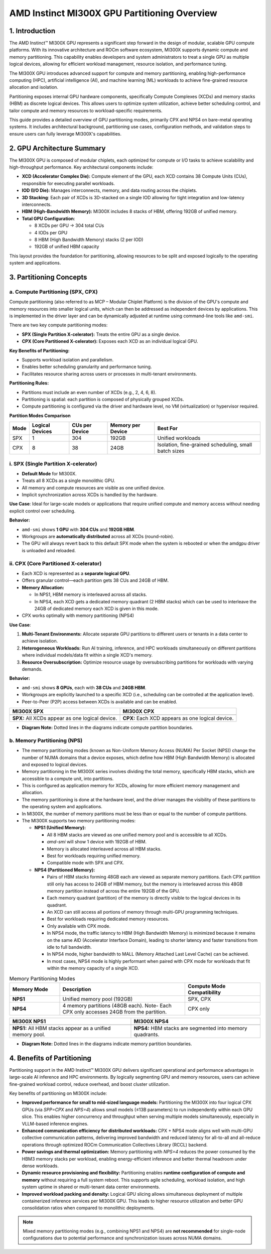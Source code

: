 AMD Instinct MI300X GPU Partitioning Overview
===============================================

1. Introduction
----------------

The AMD Instinct™ MI300X GPU represents a significant step forward in the design of modular, scalable GPU compute platforms. With its innovative architecture and ROCm software ecosystem, MI300X supports dynamic compute and memory partitioning. This capability enables developers and system administrators to treat a single GPU as multiple logical devices, allowing for efficient workload management, resource isolation, and performance tuning.

The MI300X GPU introduces advanced support for compute and memory partitioning, enabling high-performance computing (HPC), artificial intelligence (AI), and machine learning (ML) workloads to achieve fine-grained resource allocation and isolation.

Partitioning exposes internal GPU hardware components, specifically Compute Complexes (XCDs) and memory stacks (HBM) as discrete logical devices. This allows users to optimize system utilization, achieve better scheduling control, and tailor compute and memory resources to workload-specific requirements.

This guide provides a detailed overview of GPU partitioning modes, primarily CPX and NPS4 on bare-metal operating systems. It includes architectural background, partitioning use cases, configuration methods, and validation steps to ensure users can fully leverage MI300X's capabilities.

2. GPU Architecture Summary
---------------------------

The MI300X GPU is composed of modular chiplets, each optimized for compute or I/O tasks to achieve scalability and high-throughput performance.
Key architectural components include:

- **XCD (Accelerator Complex Die):** Compute element of the GPU, each XCD contains 38 Compute Units (CUs), responsible for executing parallel workloads.
- **IOD (I/O Die):** Manages interconnects, memory, and data routing across the chiplets.
- **3D Stacking**: Each pair of XCDs is 3D-stacked on a single IOD allowing for tight integration and low-latency interconnects.
- **HBM (High-Bandwidth Memory):** MI300X includes 8 stacks of HBM, offering 192GB of unified memory.
- **Total GPU Configuration**:

  - 8 XCDs per GPU → 304 total CUs
  - 4 IODs per GPU
  - 8 HBM (High Bandwidth Memory) stacks (2 per IOD)
  - 192GB of unified HBM capacity

This layout provides the foundation for partitioning, allowing resources to be split and exposed logically to the operating system and applications.

3. Partitioning Concepts
------------------------

.. _mi300x_compute-partitioning:

a. Compute Partitioning (SPX, CPX)
^^^^^^^^^^^^^^^^^^^^^^^^^^^^^^^^^^

Compute partitioning (also referred to as MCP – Modular Chiplet Platform) is the division of the GPU's compute and memory resources into smaller logical units, which can then be addressed as independent devices by applications. This is implemented in the driver layer and can be dynamically adjusted at runtime using command-line tools like ``amd-smi``.

There are two key compute partitioning modes:

- **SPX (Single Partition X-celerator):** Treats the entire GPU as a single device.
- **CPX (Core Partitioned X-celerator):** Exposes each XCD as an individual logical GPU.

**Key Benefits of Partitioning:**

- Supports workload isolation and parallelism.
- Enables better scheduling granularity and performance tuning.
- Facilitates resource sharing across users or processes in multi-tenant environments.

**Partitioning Rules:**

- Partitions must include an even number of XCDs (e.g., 2, 4, 6, 8).
- Partitioning is spatial: each partition is composed of physically grouped XCDs.
- Compute partitioning is configured via the driver and hardware level, no VM (virtualization) or hypervisor required.

**Partition Modes Comparison**

+--------+------------------+----------------+-------------------+-------------------------------+
| Mode   | Logical Devices  | CUs per Device | Memory per Device | Best For                      |
+========+==================+================+===================+===============================+
| SPX    | 1                | 304            | 192GB             | Unified workloads             |
+--------+------------------+----------------+-------------------+-------------------------------+
| CPX    | 8                | 38             | 24GB              | Isolation, fine-grained       |
|        |                  |                |                   | scheduling, small batch sizes |
+--------+------------------+----------------+-------------------+-------------------------------+

i. SPX (Single Partition X-celerator)
^^^^^^^^^^^^^^^^^^^^^^^^^^^^^^^^^^^^^^

- **Default Mode** for MI300X.
- Treats all 8 XCDs as a single monolithic GPU.
- All memory and compute resources are visible as one unified device.
- Implicit synchronization across XCDs is handled by the hardware.

**Use Case**: Ideal for large-scale models or applications that require unified compute and memory access without needing explicit control over scheduling.

**Behavior:**

- ``amd-smi`` shows **1 GPU** with **304 CUs** and **192GB HBM**.
- Workgroups are **automatically distributed** across all XCDs (round-robin).
- The GPU will always revert back to this default SPX mode when the system is rebooted or when the amdgpu driver is unloaded and reloaded.

ii. CPX (Core Partitioned X-celerator)
^^^^^^^^^^^^^^^^^^^^^^^^^^^^^^^^^^^^^^

- Each XCD is represented as a **separate logical GPU**.
- Offers granular control—each partition gets 38 CUs and 24GB of HBM.
- **Memory Allocation:**

  - In NPS1, HBM memory is interleaved across all stacks.
  - In NPS4, each XCD gets a dedicated memory quadrant (2 HBM stacks) which can be used to interleave the 24GB of dedicated memory each XCD is given in this mode.

- CPX works optimally with memory partitioning (NPS4)

**Use Case**: 

1. **Multi-Tenant Environments:** Allocate separate GPU partitions to different users or tenants in a data center to achieve isolation.
2. **Heterogeneous Workloads:** Run AI training, inference, and HPC workloads simultaneously on different partitions where individual models/data fit within a single XCD's memory.
3. **Resource Oversubscription:** Optimize resource usage by oversubscribing partitions for workloads with varying demands.

**Behavior:**

- ``amd-smi`` shows **8 GPUs**, each with **38 CUs** and **24GB HBM**.
- Workgroups are explicitly launched to a specific XCD (i.e., scheduling can be
  controlled at the application level).
- Peer-to-Peer (P2P) access between XCDs is available and can be enabled.

.. - MALL (Memory Attached Last Level Cache) is shared between two CPX partitions.

.. list-table::
   :header-rows: 1

   * - MI300X SPX
     - MI300X CPX
   * - .. image:: ../images/mi300x_SPX.png
     - .. image:: ../images/mi300x_CPX.png
   * - **SPX:** All XCDs appear as one logical device.
     - **CPX:** Each XCD appears as one logical device.

- **Diagram Note:** Dotted lines in the diagrams indicate compute partition boundaries.

.. _mi300x_memory-partitioning:

b. Memory Partitioning (NPS)
^^^^^^^^^^^^^^^^^^^^^^^^^^^^^

- The memory partitioning modes (known as Non-Uniform Memory Access (NUMA) Per Socket (NPS)) change the number of NUMA domains that a device exposes, which define how HBM (High Bandwidth Memory) is allocated and exposed to logical devices.
- Memory partitioning in the MI300X series involves dividing the total memory, specifically HBM stacks, which are accessible to a compute unit, into partitions.
- This is configured as application memory for XCDs, allowing for more efficient memory management and allocation.
- The memory partitioning is done at the hardware level, and the driver manages the visibility of these partitions to the operating system and applications.
- In MI300X, the number of memory partitions must be less than or equal to the number of compute partitions.
- The MI300X supports two memory partitioning modes:

  - **NPS1 (Unified Memory):**

    - All 8 HBM stacks are viewed as one unified memory pool and is accessible to all XCDs.
    - `amd-smi` will show 1 device with 192GB of HBM.
    - Memory is allocated interleaved across all HBM stacks.
    - Best for workloads requiring unified memory.
    - Compatible mode with SPX and CPX.

  - **NPS4 (Partitioned Memory):**

    - Pairs of HBM stacks forming 48GB each are viewed as separate memory partitions. Each CPX partition still only has access to 24GB of HBM memory, but the memory is interleaved across this 48GB memory partition instead of across the entire 192GB of the GPU.
    - Each memory quadrant (partition) of the memory is directly visible to the logical devices in its quadrant.
    - An XCD can still access all portions of memory through multi-GPU programming techniques.
    - Best for workloads requiring dedicated memory resources.
    - Only available with CPX mode.
    - In NPS4 mode, the traffic latency to HBM (High Bandwidth Memory) is minimized because it remains on the same AID (Accelerator Interface Domain), leading to shorter latency and faster transitions from idle to full bandwidth.
    - In NPS4 mode, higher bandwidth to MALL (Memory Attached Last Level Cache) can be achieved.
    - In most cases, NPS4 mode is highly performant when paired with CPX mode for workloads that fit within the memory capacity of a single XCD.

.. list-table:: Memory Partitioning Modes
    :header-rows: 1
    :widths: 20 50 30

    * - Memory Mode
      - Description
      - Compute Mode Compatibility
    * - **NPS1**
      - Unified memory pool (192GB)
      - SPX, CPX
    * - **NPS4**
      - 4 memory partitions (48GB each). Note- Each CPX only accesses 24GB from the partition.
      - CPX only

.. list-table::
   :header-rows: 1

   * - MI300X NPS1
     - MI300X NPS4
   * - .. image:: ../images/mi300x_NPS1.png
     - .. image:: ../images/mi300x_NPS4.png
   * - **NPS1:** All HBM stacks appear as a unified memory pool.
     - **NPS4:** HBM stacks are segmented into memory quadrants.

- **Diagram Note:** Dotted lines in the diagrams indicate memory partition boundaries.

4. Benefits of Partitioning
----------------------------

Partitioning support in the AMD Instinct™ MI300X GPU delivers significant operational and performance advantages in large-scale AI inference and HPC environments. By logically segmenting GPU and memory resources, users can achieve fine-grained workload control, reduce overhead, and boost cluster utilization.

Key benefits of partitioning on MI300X include:

- **Improved performance for small to mid-sized language models:**  
  Partitioning the MI300X into four logical CPX GPUs (via `SPP=CPX` and `NPS=4`) allows small models (≤13B parameters) to run independently within each GPU slice. This enables higher concurrency and throughput when serving multiple models simultaneously, especially in VLLM-based inference engines.

- **Enhanced communication efficiency for distributed workloads:**  
  CPX + NPS4 mode aligns well with multi-GPU collective communication patterns, delivering improved bandwidth and reduced latency for all-to-all and all-reduce operations through optimized ROCm Communication Collectives Library (RCCL) backend.

- **Power savings and thermal optimization:**  
  Memory partitioning with `NPS=4` reduces the power consumed by the HBM3 memory stacks per workload, enabling energy-efficient inference and better thermal headroom under dense workloads.

- **Dynamic resource provisioning and flexibility:**  
  Partitioning enables **runtime configuration of compute and memory** without requiring a full system reboot. This supports agile scheduling, workload isolation, and high system uptime in shared or multi-tenant data center environments.

- **Improved workload packing and density:**  
  Logical GPU slicing allows simultaneous deployment of multiple containerized inference services per MI300X GPU. This leads to higher resource utilization and better GPU consolidation ratios when compared to monolithic deployments.

.. note::
   Mixed memory partitioning modes (e.g., combining NPS1 and NPS4) are **not recommended** for single-node configurations due to potential performance and synchronization issues across NUMA domains.
